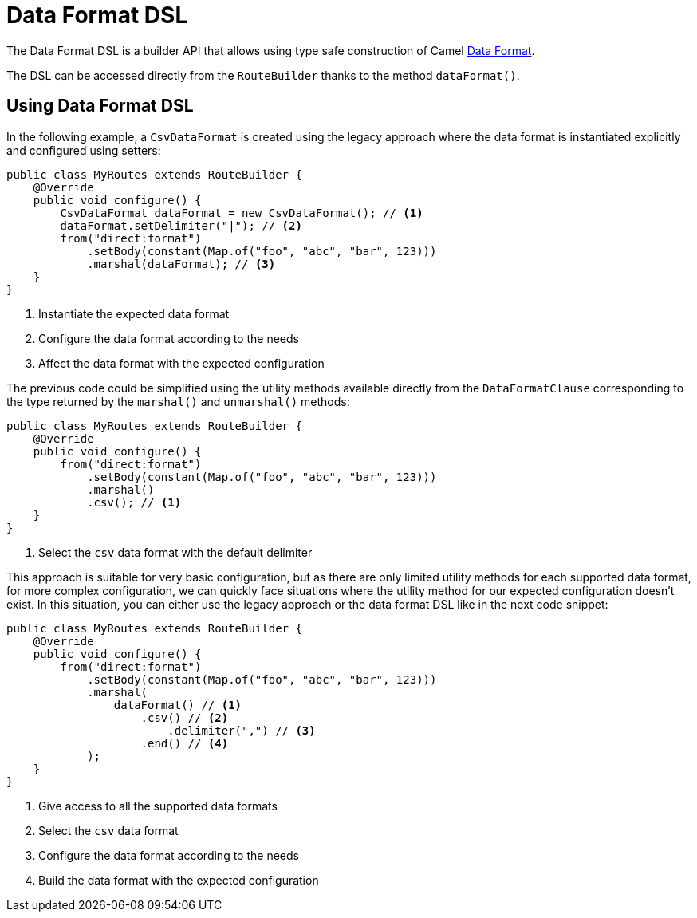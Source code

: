 = Data Format DSL

The Data Format DSL is a builder API that allows using type safe construction of
Camel xref:data-format.adoc[Data Format].

The DSL can be accessed directly from the `RouteBuilder` thanks to the method `dataFormat()`.

== Using Data Format DSL

In the following example, a `CsvDataFormat` is created using the legacy approach where the data format is instantiated explicitly and configured using setters:

[source,java]
----
public class MyRoutes extends RouteBuilder {
    @Override
    public void configure() {
        CsvDataFormat dataFormat = new CsvDataFormat(); // <1>
        dataFormat.setDelimiter("|"); // <2>
        from("direct:format")
            .setBody(constant(Map.of("foo", "abc", "bar", 123)))
            .marshal(dataFormat); // <3>
    }
}
----
<1> Instantiate the expected data format
<2> Configure the data format according to the needs
<3> Affect the data format with the expected configuration

The previous code could be simplified using the utility methods available directly from the `DataFormatClause` corresponding to the type returned by the `marshal()` and `unmarshal()` methods:

[source,java]
----
public class MyRoutes extends RouteBuilder {
    @Override
    public void configure() {
        from("direct:format")
            .setBody(constant(Map.of("foo", "abc", "bar", 123)))
            .marshal()
            .csv(); // <1>
    }
}
----
<1> Select the `csv` data format with the default delimiter

This approach is suitable for very basic configuration, but as there are only limited utility methods for each supported data format, for more complex configuration, we can quickly face situations where the utility method for our expected configuration doesn't exist. In this situation, you can either use the legacy approach or the data format DSL like in the next code snippet:

[source,java]
----
public class MyRoutes extends RouteBuilder {
    @Override
    public void configure() {
        from("direct:format")
            .setBody(constant(Map.of("foo", "abc", "bar", 123)))
            .marshal(
                dataFormat() // <1>
                    .csv() // <2>
                        .delimiter(",") // <3>
                    .end() // <4>
            );
    }
}
----
<1> Give access to all the supported data formats
<2> Select the `csv` data format
<3> Configure the data format according to the needs
<4> Build the data format with the expected configuration
